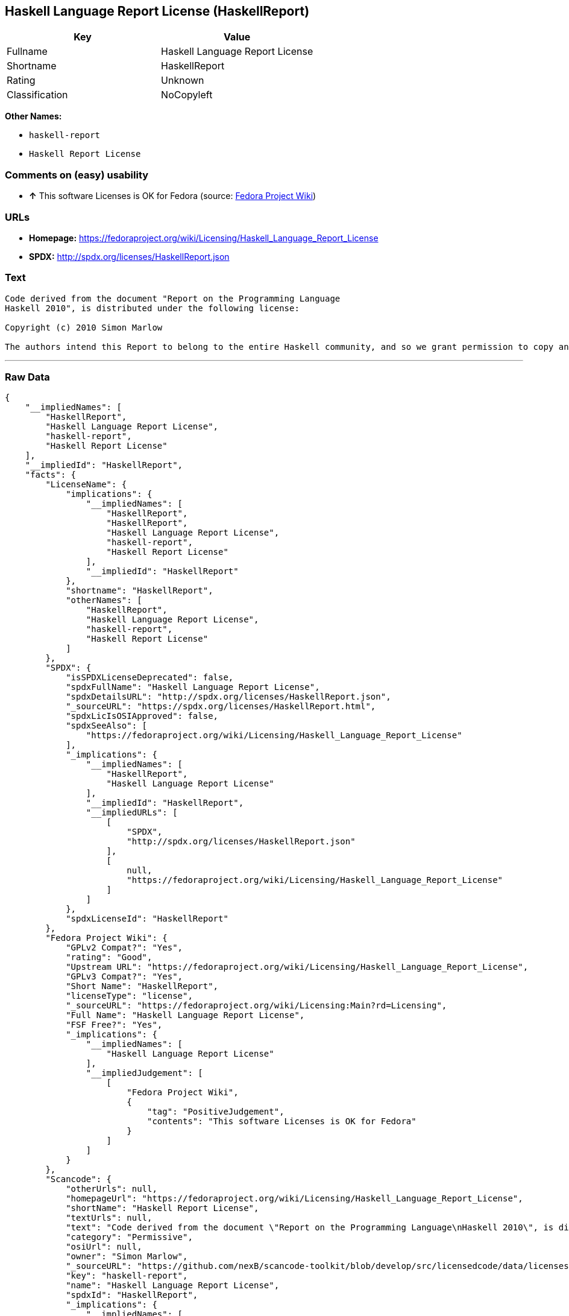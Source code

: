 == Haskell Language Report License (HaskellReport)

[cols=",",options="header",]
|=========================================
|Key |Value
|Fullname |Haskell Language Report License
|Shortname |HaskellReport
|Rating |Unknown
|Classification |NoCopyleft
|=========================================

*Other Names:*

* `haskell-report`
* `Haskell Report License`

=== Comments on (easy) usability

* *↑* This software Licenses is OK for Fedora (source:
https://fedoraproject.org/wiki/Licensing:Main?rd=Licensing[Fedora
Project Wiki])

=== URLs

* *Homepage:*
https://fedoraproject.org/wiki/Licensing/Haskell_Language_Report_License
* *SPDX:* http://spdx.org/licenses/HaskellReport.json

=== Text

....
Code derived from the document "Report on the Programming Language
Haskell 2010", is distributed under the following license:

Copyright (c) 2010 Simon Marlow

The authors intend this Report to belong to the entire Haskell community, and so we grant permission to copy and distribute it for any purpose, provided that it is reproduced in its entirety, including this Notice.  Modified versions of this Report may also be copied and distributed for any purpose, provided that the modified version is clearly presented as such, and that it does not claim to be a definition of the Haskell 2010 Language.
....

'''''

=== Raw Data

....
{
    "__impliedNames": [
        "HaskellReport",
        "Haskell Language Report License",
        "haskell-report",
        "Haskell Report License"
    ],
    "__impliedId": "HaskellReport",
    "facts": {
        "LicenseName": {
            "implications": {
                "__impliedNames": [
                    "HaskellReport",
                    "HaskellReport",
                    "Haskell Language Report License",
                    "haskell-report",
                    "Haskell Report License"
                ],
                "__impliedId": "HaskellReport"
            },
            "shortname": "HaskellReport",
            "otherNames": [
                "HaskellReport",
                "Haskell Language Report License",
                "haskell-report",
                "Haskell Report License"
            ]
        },
        "SPDX": {
            "isSPDXLicenseDeprecated": false,
            "spdxFullName": "Haskell Language Report License",
            "spdxDetailsURL": "http://spdx.org/licenses/HaskellReport.json",
            "_sourceURL": "https://spdx.org/licenses/HaskellReport.html",
            "spdxLicIsOSIApproved": false,
            "spdxSeeAlso": [
                "https://fedoraproject.org/wiki/Licensing/Haskell_Language_Report_License"
            ],
            "_implications": {
                "__impliedNames": [
                    "HaskellReport",
                    "Haskell Language Report License"
                ],
                "__impliedId": "HaskellReport",
                "__impliedURLs": [
                    [
                        "SPDX",
                        "http://spdx.org/licenses/HaskellReport.json"
                    ],
                    [
                        null,
                        "https://fedoraproject.org/wiki/Licensing/Haskell_Language_Report_License"
                    ]
                ]
            },
            "spdxLicenseId": "HaskellReport"
        },
        "Fedora Project Wiki": {
            "GPLv2 Compat?": "Yes",
            "rating": "Good",
            "Upstream URL": "https://fedoraproject.org/wiki/Licensing/Haskell_Language_Report_License",
            "GPLv3 Compat?": "Yes",
            "Short Name": "HaskellReport",
            "licenseType": "license",
            "_sourceURL": "https://fedoraproject.org/wiki/Licensing:Main?rd=Licensing",
            "Full Name": "Haskell Language Report License",
            "FSF Free?": "Yes",
            "_implications": {
                "__impliedNames": [
                    "Haskell Language Report License"
                ],
                "__impliedJudgement": [
                    [
                        "Fedora Project Wiki",
                        {
                            "tag": "PositiveJudgement",
                            "contents": "This software Licenses is OK for Fedora"
                        }
                    ]
                ]
            }
        },
        "Scancode": {
            "otherUrls": null,
            "homepageUrl": "https://fedoraproject.org/wiki/Licensing/Haskell_Language_Report_License",
            "shortName": "Haskell Report License",
            "textUrls": null,
            "text": "Code derived from the document \"Report on the Programming Language\nHaskell 2010\", is distributed under the following license:\n\nCopyright (c) 2010 Simon Marlow\n\nThe authors intend this Report to belong to the entire Haskell community, and so we grant permission to copy and distribute it for any purpose, provided that it is reproduced in its entirety, including this Notice.  Modified versions of this Report may also be copied and distributed for any purpose, provided that the modified version is clearly presented as such, and that it does not claim to be a definition of the Haskell 2010 Language.",
            "category": "Permissive",
            "osiUrl": null,
            "owner": "Simon Marlow",
            "_sourceURL": "https://github.com/nexB/scancode-toolkit/blob/develop/src/licensedcode/data/licenses/haskell-report.yml",
            "key": "haskell-report",
            "name": "Haskell Language Report License",
            "spdxId": "HaskellReport",
            "_implications": {
                "__impliedNames": [
                    "haskell-report",
                    "Haskell Report License",
                    "HaskellReport"
                ],
                "__impliedId": "HaskellReport",
                "__impliedCopyleft": [
                    [
                        "Scancode",
                        "NoCopyleft"
                    ]
                ],
                "__calculatedCopyleft": "NoCopyleft",
                "__impliedText": "Code derived from the document \"Report on the Programming Language\nHaskell 2010\", is distributed under the following license:\n\nCopyright (c) 2010 Simon Marlow\n\nThe authors intend this Report to belong to the entire Haskell community, and so we grant permission to copy and distribute it for any purpose, provided that it is reproduced in its entirety, including this Notice.  Modified versions of this Report may also be copied and distributed for any purpose, provided that the modified version is clearly presented as such, and that it does not claim to be a definition of the Haskell 2010 Language.",
                "__impliedURLs": [
                    [
                        "Homepage",
                        "https://fedoraproject.org/wiki/Licensing/Haskell_Language_Report_License"
                    ]
                ]
            }
        }
    },
    "__impliedJudgement": [
        [
            "Fedora Project Wiki",
            {
                "tag": "PositiveJudgement",
                "contents": "This software Licenses is OK for Fedora"
            }
        ]
    ],
    "__impliedCopyleft": [
        [
            "Scancode",
            "NoCopyleft"
        ]
    ],
    "__calculatedCopyleft": "NoCopyleft",
    "__impliedText": "Code derived from the document \"Report on the Programming Language\nHaskell 2010\", is distributed under the following license:\n\nCopyright (c) 2010 Simon Marlow\n\nThe authors intend this Report to belong to the entire Haskell community, and so we grant permission to copy and distribute it for any purpose, provided that it is reproduced in its entirety, including this Notice.  Modified versions of this Report may also be copied and distributed for any purpose, provided that the modified version is clearly presented as such, and that it does not claim to be a definition of the Haskell 2010 Language.",
    "__impliedURLs": [
        [
            "SPDX",
            "http://spdx.org/licenses/HaskellReport.json"
        ],
        [
            null,
            "https://fedoraproject.org/wiki/Licensing/Haskell_Language_Report_License"
        ],
        [
            "Homepage",
            "https://fedoraproject.org/wiki/Licensing/Haskell_Language_Report_License"
        ]
    ]
}
....